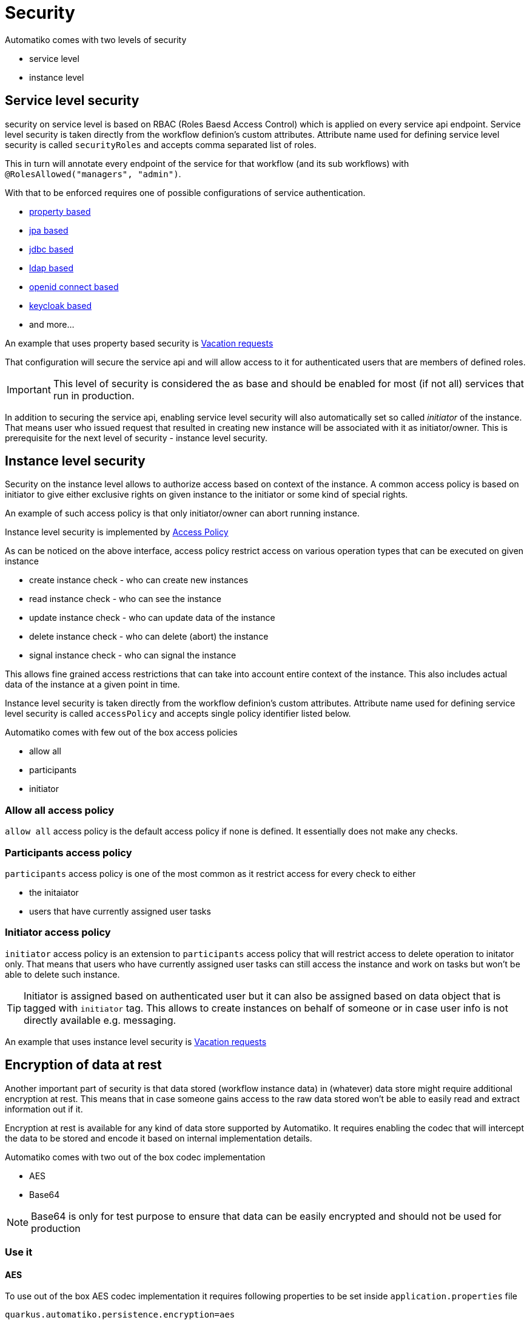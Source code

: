 = Security

Automatiko comes with two levels of security

- service level
- instance level

== Service level security

security on service level is based on RBAC (Roles Baesd Access Control) which is applied on every service api endpoint. 
Service level security is taken directly from the workflow definion's custom attributes. Attribute name
used for defining service level security is called `securityRoles` and accepts comma separated
list of roles. 

This in turn will annotate every endpoint of the service for that workflow
(and its sub workflows) with `@RolesAllowed("managers", "admin")`.

With that to be enforced requires one of possible configurations of service authentication.

- link:https://quarkus.io/guides/security-properties[property based]
- link:https://quarkus.io/guides/security-jpa[jpa based]
- link:https://quarkus.io/guides/security-jdbc[jdbc based]
- link:https://quarkus.io/guides/security-ldap[ldap based]
- link:https://quarkus.io/guides/security-openid-connect[openid connect based]
- link:https://quarkus.io/guides/security-keycloak-authorization[keycloak based]
- and more...

An example that uses property based security is link:../examples/vacations.html[Vacation requests]

That configuration will secure the service api and will allow access to it for authenticated users that are members 
of defined roles.

IMPORTANT: This level of security is considered the as base and should be enabled for most (if not all) services that 
run in production.

In addition to securing the service api, enabling service level security will also automatically set so called _initiator_ 
of the instance. That means user who issued request that resulted in creating new instance will be associated with it as 
initiator/owner. This is prerequisite for the next level of security - instance level security.

== Instance level security

Security on the instance level allows to authorize access based on context of the instance. A common access policy is
based on initiator to give either exclusive rights on given instance to the initiator or some kind of special rights.

An example of such access policy is that only initiator/owner can abort running instance.

Instance level security is implemented by link:https://github.com/automatiko-io/automatiko-engine/blob/master/api/automatiko-engine-api/src/main/java/io/automatiko/engine/api/auth/AccessPolicy.java[Access Policy]

As can be noticed on the above interface, access policy restrict access on various operation types
that can be executed on given instance

- create instance check - who can create new instances
- read instance check - who can see the instance
- update instance check - who can update data of the instance
- delete instance check - who can delete (abort) the instance
- signal instance check - who can signal the instance

This allows fine grained access restrictions that can take into account entire context of the instance.
This also includes actual data of the instance at a given point in time.

Instance level security is taken directly from the workflow definion's custom attributes. Attribute name
used for defining service level security is called `accessPolicy` and accepts single policy identifier listed below.

Automatiko comes with few out of the box access policies

- allow all
- participants
- initiator


=== Allow all access policy

`allow all` access policy is the default access policy if none is defined. It essentially does not make any checks.

=== Participants access policy

`participants` access policy is one of the most common as it restrict access for every check to either

- the initaiator
- users that have currently assigned user tasks

=== Initiator access policy

`initiator` access policy is an extension to `participants` access policy that will restrict access to delete operation to initator
only. That means that users who have currently assigned user tasks can still access the instance and work on tasks but won't be able
to delete such instance.

TIP: Initiator is assigned based on authenticated user but it can also be assigned based on data object that is tagged with
`initiator` tag. This allows to create instances on behalf of someone or in case user info is not directly available e.g. messaging.

An example that uses instance level security is link:../examples/vacations.html[Vacation requests]


== Encryption of data at rest

Another important part of security is that data stored (workflow instance data) in (whatever) data store might require 
additional encryption at rest. This means that in case someone gains access to the raw data stored won't be able to
easily read and extract information out if it.

Encryption at rest is available for any kind of data store supported by Automatiko. It requires enabling the codec that will
intercept the data to be stored and encode it based on internal implementation details.

Automatiko comes with two out of the box codec implementation

- AES
- Base64

NOTE: Base64 is only for test purpose to ensure that data can be easily encrypted and should not be used for production

=== Use it


==== AES

To use out of the box AES codec implementation it requires following properties to be set inside `application.properties` file

[source, plain]
----
quarkus.automatiko.persistence.encryption=aes

automatiko.encryption.aes.key=XXXXXXXXXXXXX
---- 

where `XXXXXXXXXXXXX` is your AES key.

==== Base64

To use out of the box Base64 codec implementation it requires following property to be set inside `application.properties` file

[source, plain]
----
quarkus.automatiko.persistence.encryption=base64
---- 

=== Implement custom codec

Codecs are implemented in pluggable way so there is a way to provide your own implementation with whatever algorithm needed.

To do so, create a class that implements `io.automatiko.engine.api.workflow.encrypt.StoredDataCodec` and implement both methods

- encode
- decode

Any exceptions thrown that prevents it from successful encryption should be propagated up to the caller.

The codec implementation must be a CDI bean so is discovered and made available to the persistence layer.

NOTE: Only one implementation is allowed for given project.